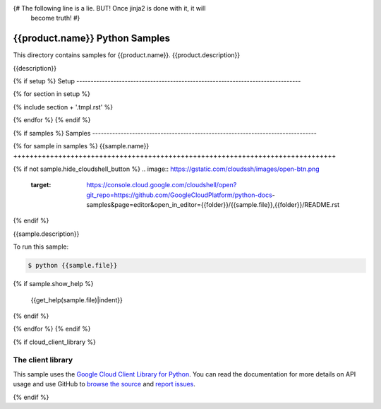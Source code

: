 {# The following line is a lie. BUT! Once jinja2 is done with it, it will
    become truth! #}
.. This file is automatically generated. Do not edit this file directly.

{{product.name}} Python Samples
===============================================================================

.. image:: https://gstatic.com/cloudssh/images/open-btn.png
   :target: https://console.cloud.google.com/cloudshell/open?git_repo=https://github.com/GoogleCloudPlatform/python-docs-samples&page=editor&open_in_editor={{folder}}/README.rst


This directory contains samples for {{product.name}}. {{product.description}}

{{description}}

.. _{{product.name}}: {{product.url}}

{% if setup %}
Setup
-------------------------------------------------------------------------------

{% for section in setup %}

{% include section + '.tmpl.rst' %}

{% endfor %}
{% endif %}

{% if samples %}
Samples
-------------------------------------------------------------------------------

{% for sample in samples %}
{{sample.name}}
+++++++++++++++++++++++++++++++++++++++++++++++++++++++++++++++++++++++++++++++

{% if not sample.hide_cloudshell_button %}
.. image:: https://gstatic.com/cloudssh/images/open-btn.png
   :target: https://console.cloud.google.com/cloudshell/open?git_repo=https://github.com/GoogleCloudPlatform/python-docs-samples&page=editor&open_in_editor={{folder}}/{{sample.file}},{{folder}}/README.rst
{% endif %}


{{sample.description}}

To run this sample:

.. code-block:: bash

    $ python {{sample.file}}
{% if sample.show_help %}

    {{get_help(sample.file)|indent}}
{% endif %}


{% endfor %}
{% endif %}

{% if cloud_client_library %}

The client library
-------------------------------------------------------------------------------

This sample uses the `Google Cloud Client Library for Python`_.
You can read the documentation for more details on API usage and use GitHub
to `browse the source`_ and  `report issues`_.

.. _Google Cloud Client Library for Python:
    https://googlecloudplatform.github.io/google-cloud-python/
.. _browse the source:
    https://github.com/GoogleCloudPlatform/google-cloud-python
.. _report issues:
    https://github.com/GoogleCloudPlatform/google-cloud-python/issues

{% endif %}

.. _Google Cloud SDK: https://cloud.google.com/sdk/
